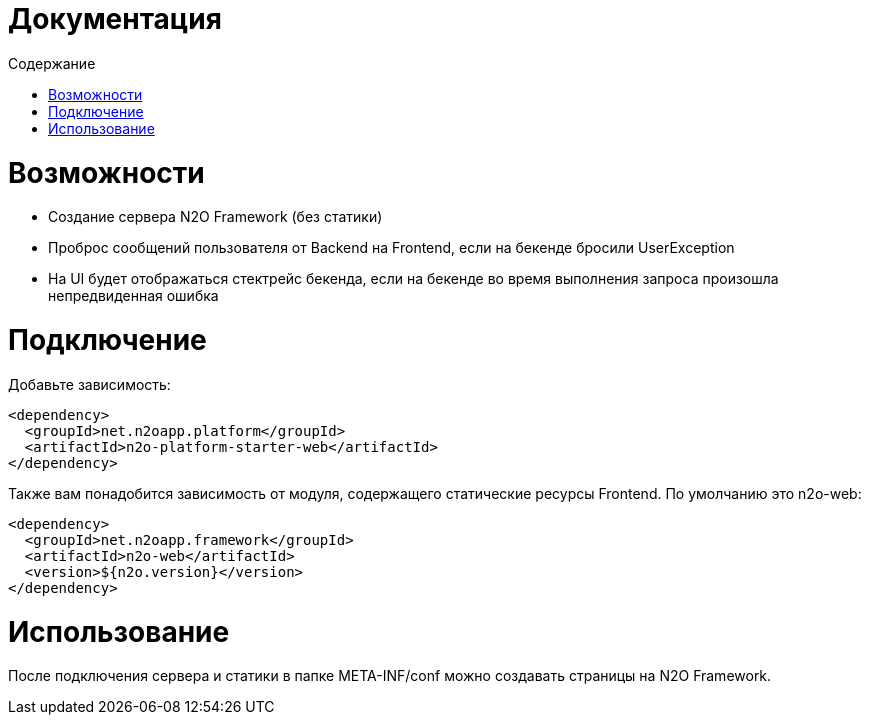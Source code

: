 = Документация
:toc:
:toclevels: 3
:toc-title: Содержание

= Возможности

* Создание сервера N2O Framework (без статики)
* Проброс сообщений пользователя от Backend на Frontend, если на бекенде бросили UserException
* На UI будет отображаться стектрейс бекенда, если на бекенде во время выполнения запроса произошла непредвиденная ошибка

= Подключение

Добавьте зависимость:
[source,xml]
----
<dependency>
  <groupId>net.n2oapp.platform</groupId>
  <artifactId>n2o-platform-starter-web</artifactId>
</dependency>
----

Также вам понадобится зависимость от модуля, содержащего статические ресурсы Frontend.
По умолчанию это n2o-web:

[source,xml]
----
<dependency>
  <groupId>net.n2oapp.framework</groupId>
  <artifactId>n2o-web</artifactId>
  <version>${n2o.version}</version>
</dependency>
----

= Использование

После подключения сервера и статики в папке META-INF/conf можно создавать страницы на N2O Framework.

